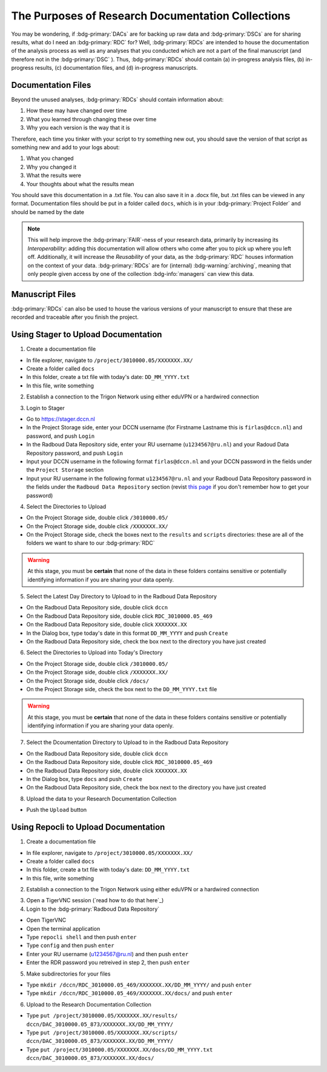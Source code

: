 The Purposes of Research Documentation Collections
**********

You may be wondering, if :bdg-primary:`DACs` are for backing up raw data and :bdg-primary:`DSCs` are for sharing results, what do I need an :bdg-primary:`RDC` for?
Well, :bdg-primary:`RDCs` are intended to house the documentation of the analysis process as well as any analyses that you conducted which are not a part of the final manuscript (and therefore not in the :bdg-primary:`DSC` ).
Thus, :bdg-primary:`RDCs` should contain (a) in-progress analysis files, (b) in-progress results, (c) documentation files, and (d) in-progress manuscripts.

Documentation Files
=========

Beyond the unused analyses, :bdg-primary:`RDCs` should contain information about:

1. How these may have changed over time
2. What you learned through changing these over time
3. Why you each version is the way that it is

Therefore, each time you tinker with your script to try something new out, you should save the version of that script as something new and add to your logs about:

1. What you changed
2. Why you changed it
3. What the results were
4. Your thoughts about what the results mean

You should save this documentation in a .txt file. You can also save it in a .docx file, but .txt files can be viewed in any format. 
Documentation files should be put in a folder called ``docs``, which is in your :bdg-primary:`Project Folder` and should be named by the date

.. Note::
    This will help improve the :bdg-primary:`FAIR`-ness of your research data, primarily by increasing its *Interoperability*: adding this documentation will allow others who come after you to pick up where you left off. 
    Additionally, it will increase the *Reusability* of your data, as the :bdg-primary:`RDC` houses information on the context of your data. 
    :bdg-primary:`RDCs` are for (internal) :bdg-warning:`archiving`, meaning that only people given access by one of the collection :bdg-info:`managers` can view this data.

Manuscript Files
======

:bdg-primary:`RDCs` can also be used to house the various versions of your manuscript to ensure that these are recorded and traceable after you finish the project. 

Using Stager to Upload Documentation
============

1. Create a documentation file

* In file explorer, navigate to ``/project/3010000.05/XXXXXXX.XX/``
* Create a folder called ``docs``
* In this folder, create a txt file with today's date: ``DD_MM_YYYY.txt``
* In this file, write something

2. Establish a connection to the Trigon Network using either eduVPN or a hardwired connection

.. _this page: https://rdm.dccn.nl/docs/3_Planning/3_Analyzing.html#private-collection-with-repocli

3. Login to Stager

* Go to https://stager.dccn.nl
* In the Project Storage side, enter your DCCN username (for Firstname Lastname this is ``firlas@dccn.nl``) and password, and push ``Login``
* In the Radboud Data Repository side, enter your RU username (``u1234567@ru.nl``) and your Radoud Data Repository password, and push ``Login`` 

* Input your DCCN username in the following format ``firlas@dccn.nl`` and your DCCN password in the fields under the ``Project Storage`` section
* Input your RU username in the following format ``u1234567@ru.nl`` and your Radboud Data Repository password in the fields under the ``Radboud Data Repository`` section (revist `this page`_ if you don't remember how to get your password)

4. Select the Directories to Upload 

* On the Project Storage side, double click ``/3010000.05/`` 
* On the Project Storage side, double click ``/XXXXXXX.XX/`` 
* On the Project Storage side, check the boxes next to the ``results`` and ``scripts`` directories: these are all of the folders we want to share to our :bdg-primary:`RDC`

.. Warning::

    At this stage, you must be **certain** that none of the data in these folders contains sensitive or potentially identifying information if you are sharing your data openly.  

5. Select the Latest Day Directory to Upload to in the Radboud Data Repository

* On the Radboud Data Repository side, double click ``dccn``
* On the Radboud Data Repository side, double click ``RDC_3010000.05_469``
* On the Radboud Data Repository side, double click ``XXXXXXX.XX`` 
* In the Dialog box, type today's date in this format ``DD_MM_YYYY`` and push ``Create``
* On the Radboud Data Repository side, check the box next to the directory you have just created

6. Select the Directories to Upload into Today's Directory

* On the Project Storage side, double click ``/3010000.05/`` 
* On the Project Storage side, double click ``/XXXXXXX.XX/`` 
* On the Project Storage side, double click ``/docs/`` 
* On the Project Storage side, check the box next to the ``DD_MM_YYYY.txt`` file

.. Warning::

    At this stage, you must be **certain** that none of the data in these folders contains sensitive or potentially identifying information if you are sharing your data openly.  

7. Select the Dcoumentation Directory to Upload to in the Radboud Data Repository

* On the Radboud Data Repository side, double click ``dccn``
* On the Radboud Data Repository side, double click ``RDC_3010000.05_469`` 
* On the Radboud Data Repository side, double click ``XXXXXXX.XX`` 
* In the Dialog box, type  ``docs`` and push ``Create``
* On the Radboud Data Repository side, check the box next to the directory you have just created

8. Upload the data to your Research Documentation Collection

* Push the ``Upload`` button

Using Repocli to Upload Documentation
=========

1. Create a documentation file

* In file explorer, navigate to ``/project/3010000.05/XXXXXXX.XX/``
* Create a folder called ``docs``
* In this folder, create a txt file with today's date: ``DD_MM_YYYY.txt``
* In this file, write something

2. Establish a connection to the Trigon Network using either eduVPN or a hardwired connection

.. _this page: https://rdm.dccn.nl/docs/3_Planning/3_Analyzing.html#private-collection-with-repocli

3. Open a TigerVNC session (`read how to do that here`_)

4. Login to the :bdg-primary:`Radboud Data Repository`

* Open TigerVNC
* Open the terminal application
* Type ``repocli shell`` and then push ``enter``
* Type ``config`` and then push ``enter``
* Enter your RU username (u1234567@ru.nl) and then push ``enter``
* Enter the RDR password you retreived in step 2, then push ``enter``

5. Make subdirectories for your files

* Type ``mkdir /dccn/RDC_3010000.05_469/XXXXXXX.XX/DD_MM_YYYY/`` and push ``enter``
* Type ``mkdir /dccn/RDC_3010000.05_469/XXXXXXX.XX/docs/`` and push ``enter``

6. Upload to the Research Documentation Collection 

* Type ``put /project/3010000.05/XXXXXXX.XX/results/ dccn/DAC_3010000.05_873/XXXXXXX.XX/DD_MM_YYYY/`` 
* Type ``put /project/3010000.05/XXXXXXX.XX/scripts/ dccn/DAC_3010000.05_873/XXXXXXX.XX/DD_MM_YYYY/`` 
* Type ``put /project/3010000.05/XXXXXXX.XX/docs/DD_MM_YYYY.txt dccn/DAC_3010000.05_873/XXXXXXX.XX/docs/`` 